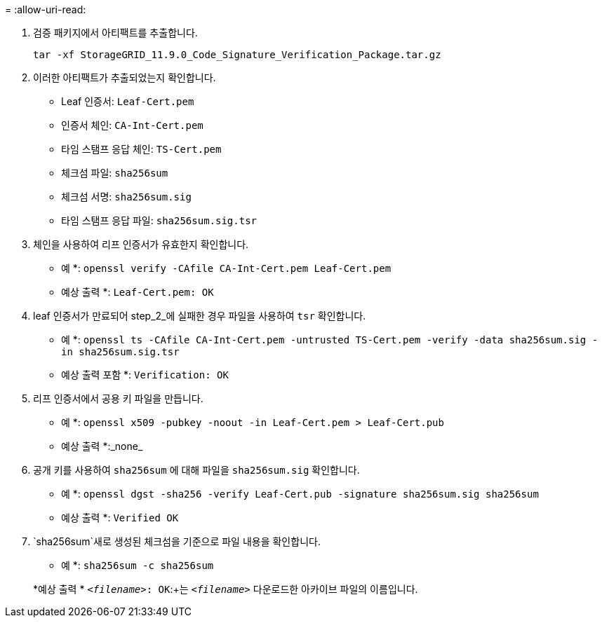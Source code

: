 = 
:allow-uri-read: 


. 검증 패키지에서 아티팩트를 추출합니다.
+
`tar -xf StorageGRID_11.9.0_Code_Signature_Verification_Package.tar.gz`

. 이러한 아티팩트가 추출되었는지 확인합니다.
+
** Leaf 인증서: `Leaf-Cert.pem`
** 인증서 체인: `CA-Int-Cert.pem`
** 타임 스탬프 응답 체인: `TS-Cert.pem`
** 체크섬 파일: `sha256sum`
** 체크섬 서명: `sha256sum.sig`
** 타임 스탬프 응답 파일: `sha256sum.sig.tsr`


. 체인을 사용하여 리프 인증서가 유효한지 확인합니다.
+
* 예 *: `openssl verify -CAfile CA-Int-Cert.pem Leaf-Cert.pem`

+
* 예상 출력 *: `Leaf-Cert.pem: OK`

. leaf 인증서가 만료되어 step_2_에 실패한 경우 파일을 사용하여 `tsr` 확인합니다.
+
* 예 *: `openssl ts -CAfile CA-Int-Cert.pem -untrusted TS-Cert.pem -verify -data sha256sum.sig -in sha256sum.sig.tsr`

+
* 예상 출력 포함 *: `Verification: OK`

. 리프 인증서에서 공용 키 파일을 만듭니다.
+
* 예 *: `openssl x509 -pubkey -noout -in Leaf-Cert.pem > Leaf-Cert.pub`

+
* 예상 출력 *:_none_

. 공개 키를 사용하여 `sha256sum` 에 대해 파일을 `sha256sum.sig` 확인합니다.
+
* 예 *: `openssl dgst -sha256 -verify Leaf-Cert.pub -signature sha256sum.sig sha256sum`

+
* 예상 출력 *: `Verified OK`

.  `sha256sum`새로 생성된 체크섬을 기준으로 파일 내용을 확인합니다.
+
* 예 *: `sha256sum -c sha256sum`

+
*예상 출력 * `_<filename>_: OK`:+는
`_<filename>_` 다운로드한 아카이브 파일의 이름입니다.


